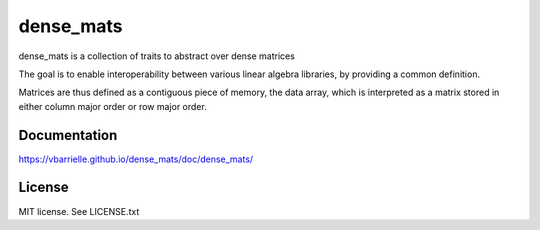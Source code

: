 dense_mats
==========

.. image:: https://travis-ci.org/vbarrielle/dense_mats.svg?branch=master
    :target: https://travis-ci.org/vbarrielle/dense_mats

dense_mats is a collection of traits to abstract over dense matrices

The goal is to enable interoperability between various linear algebra
libraries, by providing a common definition.

Matrices are thus defined as a contiguous piece of memory, the data array,
which is interpreted as a matrix stored in either column major order or row
major order.

Documentation
-------------

https://vbarrielle.github.io/dense_mats/doc/dense_mats/

License
-------

MIT license. See LICENSE.txt

